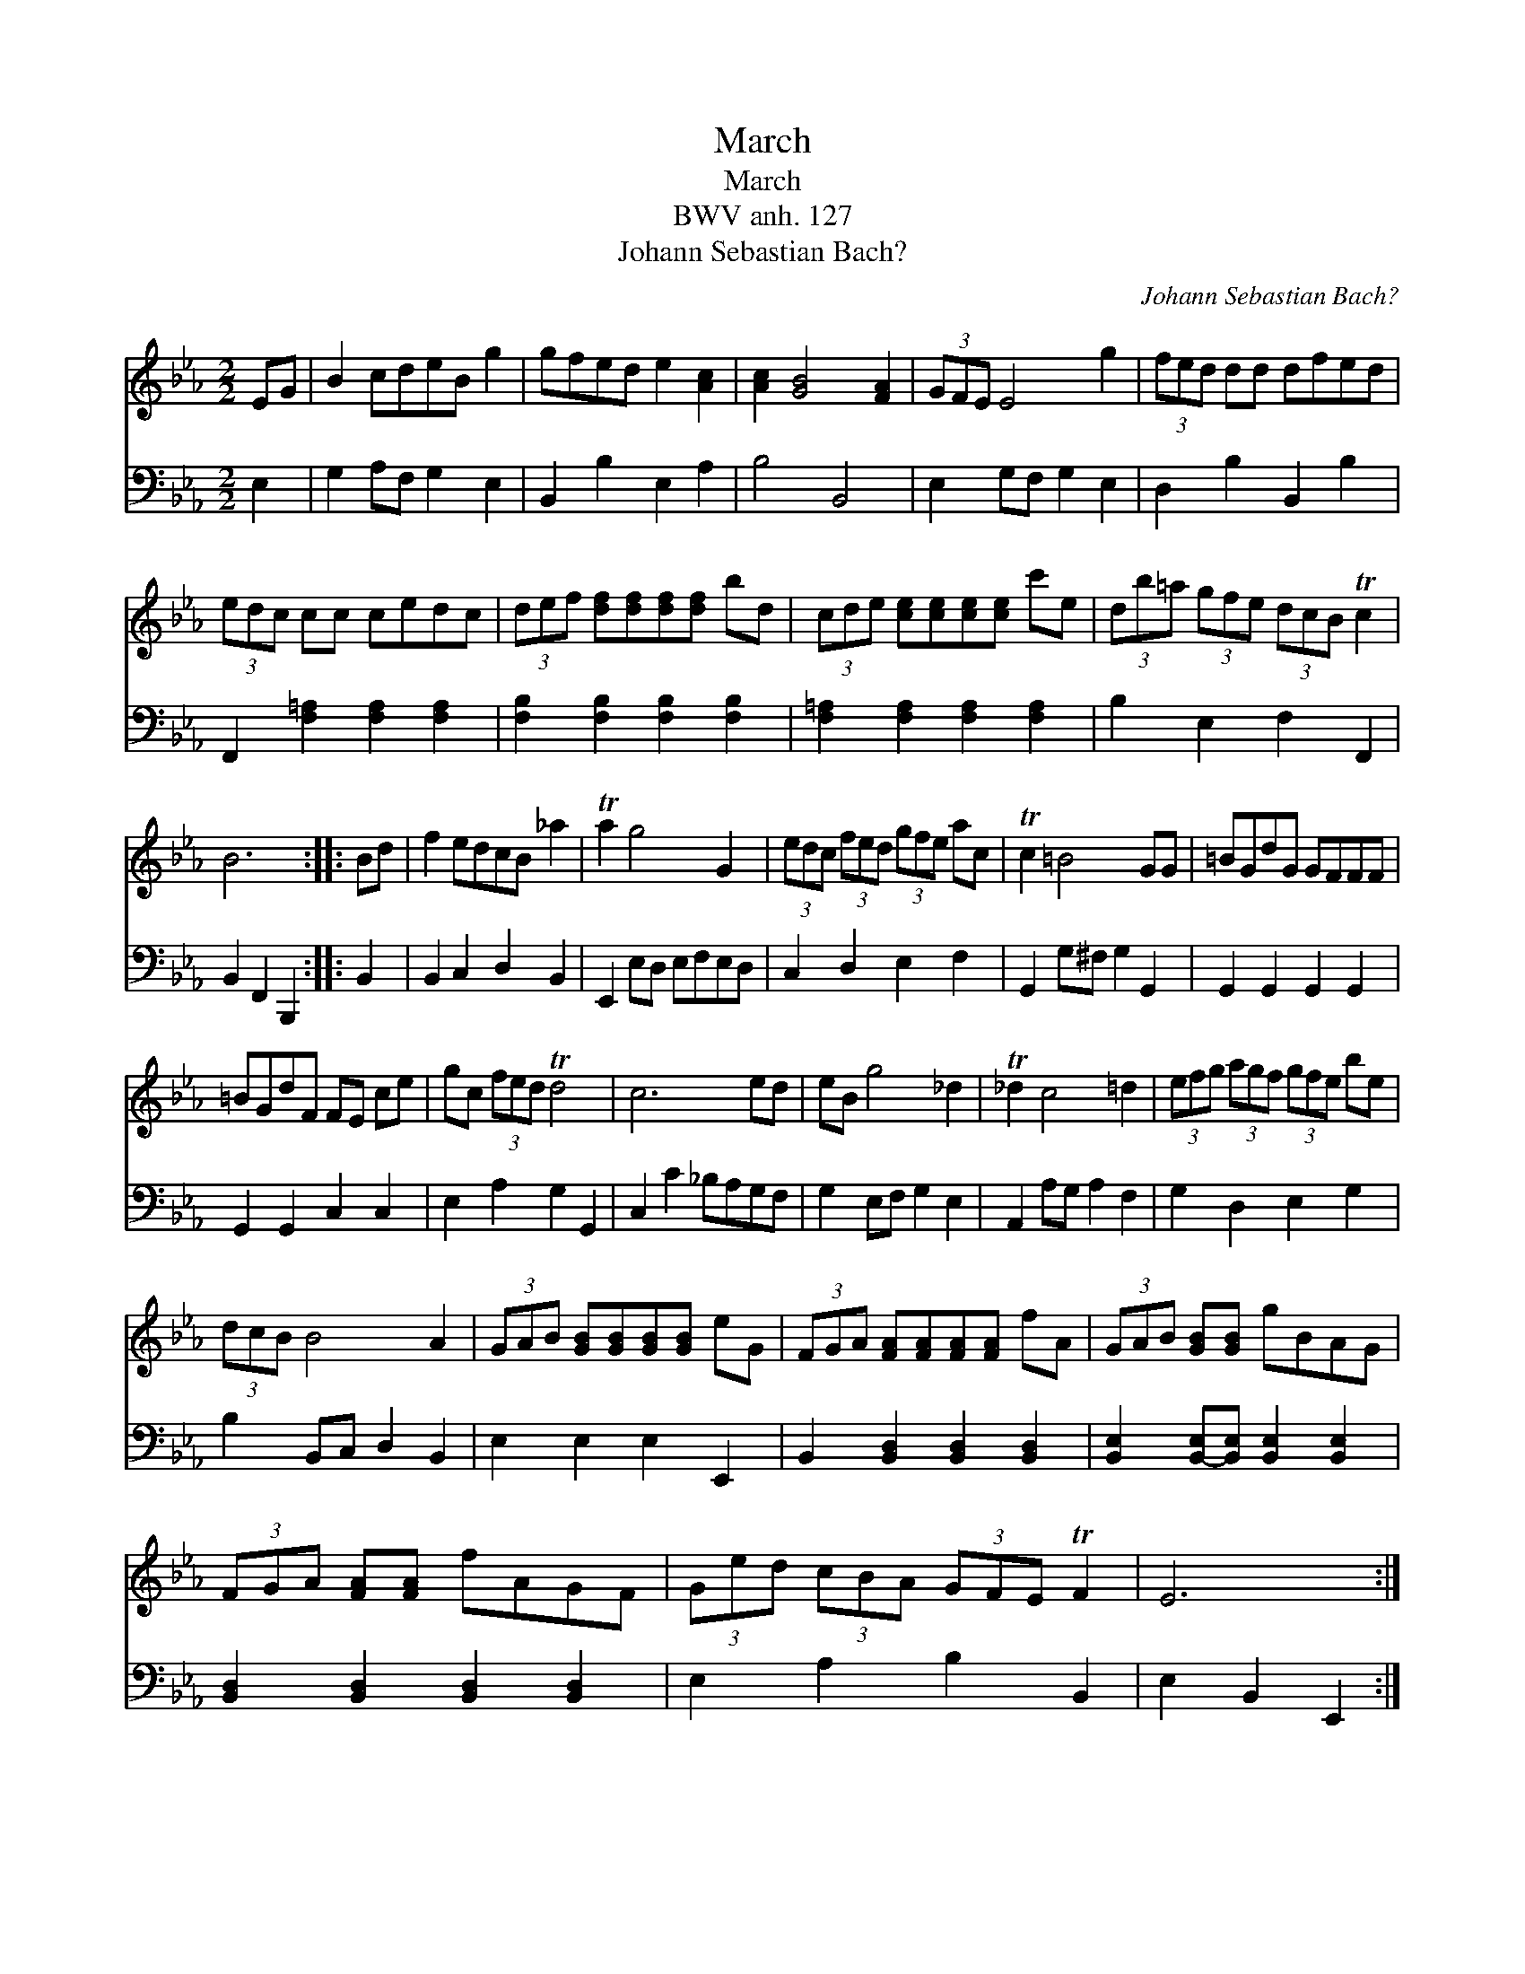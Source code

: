 X:1
T:March
T:March
T:BWV anh. 127
T:Johann Sebastian Bach?
C:Johann Sebastian Bach?
%%score 1 2
L:1/8
M:2/2
K:Eb
V:1 treble 
V:2 bass 
V:1
 EG | B2 cdeB g2 | gfed e2 [Ac]2 | [Ac]2 [GB]4 [FA]2 | (3GFE E4 g2 | (3fed dd dfed | %6
 (3edc cc cedc | (3def [df][df][df][df] bd | (3cde [ce][ce][ce][ce] c'e | (3db=a (3gfe (3dcB Tc2 | %10
 B6 :: Bd | f2 edcB _a2 | Ta2 g4 G2 | (3edc (3fed (3gfe ac | Tc2 =B4 GG | =BGdG GFFF | %17
 =BGdF FE ce | gc (3fed Td4 | c6 ed | eB g4 _d2 | T_d2 c4 =d2 | (3efg (3agf (3gfe be | %23
 (3dcB B4 A2 | (3GAB [GB][GB][GB][GB] eG | (3FGA [FA][FA][FA][FA] fA | (3GAB [GB][GB] gBAG | %27
 (3FGA [FA][FA] fAGF | (3Ged (3cBA (3GFE TF2 | E6 :| %30
V:2
 E,2 | G,2 A,F, G,2 E,2 | B,,2 B,2 E,2 A,2 | B,4 B,,4 | E,2 G,F, G,2 E,2 | D,2 B,2 B,,2 B,2 | %6
 F,,2 [F,=A,]2 [F,A,]2 [F,A,]2 | [F,B,]2 [F,B,]2 [F,B,]2 [F,B,]2 | %8
 [F,=A,]2 [F,A,]2 [F,A,]2 [F,A,]2 | B,2 E,2 F,2 F,,2 | B,,2 F,,2 B,,,2 :: B,,2 | %12
 B,,2 C,2 D,2 B,,2 | E,,2 E,D, E,F,E,D, | C,2 D,2 E,2 F,2 | G,,2 G,^F, G,2 G,,2 | %16
 G,,2 G,,2 G,,2 G,,2 | G,,2 G,,2 C,2 C,2 | E,2 A,2 G,2 G,,2 | C,2 C2 _B,A,G,F, | G,2 E,F, G,2 E,2 | %21
 A,,2 A,G, A,2 F,2 | G,2 D,2 E,2 G,2 | B,2 B,,C, D,2 B,,2 | E,2 E,2 E,2 E,,2 | %25
 B,,2 [B,,D,]2 [B,,D,]2 [B,,D,]2 | [B,,E,]2 [B,,-E,][B,,E,] [B,,E,]2 [B,,E,]2 | %27
 [B,,D,]2 [B,,D,]2 [B,,D,]2 [B,,D,]2 | E,2 A,2 B,2 B,,2 | E,2 B,,2 E,,2 :| %30

